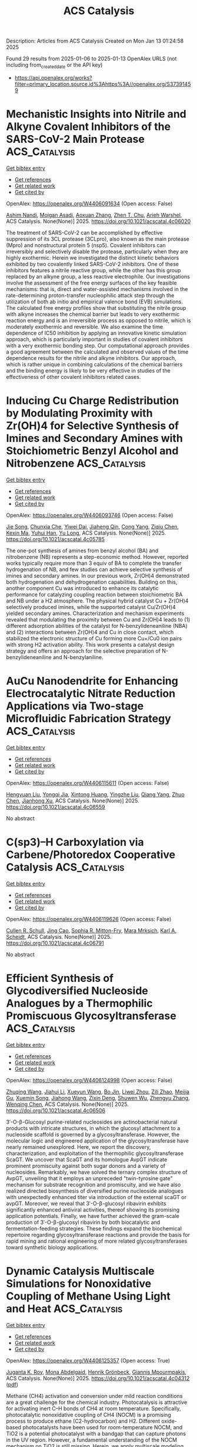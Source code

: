 #+TITLE: ACS Catalysis
Description: Articles from ACS Catalysis
Created on Mon Jan 13 01:24:58 2025

Found 29 results from 2025-01-06 to 2025-01-13
OpenAlex URLS (not including from_created_date or the API key)
- [[https://api.openalex.org/works?filter=primary_location.source.id%3Ahttps%3A//openalex.org/S37391459]]

* Mechanistic Insights into Nitrile and Alkyne Covalent Inhibitors of the SARS-CoV-2 Main Protease  :ACS_Catalysis:
:PROPERTIES:
:UUID: https://openalex.org/W4406091634
:TOPICS: Computational Drug Discovery Methods, Click Chemistry and Applications, Synthesis and biological activity
:PUBLICATION_DATE: 2025-01-05
:END:    
    
[[elisp:(doi-add-bibtex-entry "https://doi.org/10.1021/acscatal.4c06020")][Get bibtex entry]] 

- [[elisp:(progn (xref--push-markers (current-buffer) (point)) (oa--referenced-works "https://openalex.org/W4406091634"))][Get references]]
- [[elisp:(progn (xref--push-markers (current-buffer) (point)) (oa--related-works "https://openalex.org/W4406091634"))][Get related work]]
- [[elisp:(progn (xref--push-markers (current-buffer) (point)) (oa--cited-by-works "https://openalex.org/W4406091634"))][Get cited by]]

OpenAlex: https://openalex.org/W4406091634 (Open access: False)
    
[[https://openalex.org/A5010387708][Ashim Nandi]], [[https://openalex.org/A5046676481][Mojgan Asadi]], [[https://openalex.org/A5001140607][Aoxuan Zhang]], [[https://openalex.org/A5110110180][Zhen T. Chu]], [[https://openalex.org/A5088665303][Arieh Warshel]], ACS Catalysis. None(None)] 2025. https://doi.org/10.1021/acscatal.4c06020 
     
The treatment of SARS-CoV-2 can be accomplished by effective suppression of its 3CL protease (3CLpro), also known as the main protease (Mpro) and nonstructural protein 5 (nsp5). Covalent inhibitors can irreversibly and selectively disable the protease, particularly when they are highly exothermic. Herein we investigated the distinct kinetic behaviors exhibited by two covalently linked SARS-CoV-2 inhibitors. One of these inhibitors features a nitrile reactive group, while the other has this group replaced by an alkyne group, a less reactive electrophile. Our investigations involve the assessment of the free energy surfaces of the key feasible mechanisms: that is, direct and water-assisted mechanisms involved in the rate-determining proton-transfer nucleophilic attack step through the utilization of both ab initio and empirical valence bond (EVB) simulations. The calculated free energy profiles show that substituting the nitrile group with alkyne increases the chemical barrier but leads to very exothermic reaction energy and is an irreversible process as opposed to nitrile, which is moderately exothermic and reversible. We also examine the time dependence of IC50 inhibition by applying an innovative kinetic simulation approach, which is particularly important in studies of covalent inhibitors with a very exothermic bonding step. Our computational approach provides a good agreement between the calculated and observed values of the time dependence results for the nitrile and alkyne inhibitors. Our approach, which is rather unique in combining calculations of the chemical barriers and the binding energy is likely to be very effective in studies of the effectiveness of other covalent inhibitors related cases.    

    

* Inducing Cu Charge Redistribution by Modulating Proximity with Zr(OH)4 for Selective Synthesis of Imines and Secondary Amines with Stoichiometric Benzyl Alcohol and Nitrobenzene  :ACS_Catalysis:
:PROPERTIES:
:UUID: https://openalex.org/W4406093746
:TOPICS: Asymmetric Hydrogenation and Catalysis, Nanomaterials for catalytic reactions, Catalysis for Biomass Conversion
:PUBLICATION_DATE: 2025-01-06
:END:    
    
[[elisp:(doi-add-bibtex-entry "https://doi.org/10.1021/acscatal.4c05785")][Get bibtex entry]] 

- [[elisp:(progn (xref--push-markers (current-buffer) (point)) (oa--referenced-works "https://openalex.org/W4406093746"))][Get references]]
- [[elisp:(progn (xref--push-markers (current-buffer) (point)) (oa--related-works "https://openalex.org/W4406093746"))][Get related work]]
- [[elisp:(progn (xref--push-markers (current-buffer) (point)) (oa--cited-by-works "https://openalex.org/W4406093746"))][Get cited by]]

OpenAlex: https://openalex.org/W4406093746 (Open access: False)
    
[[https://openalex.org/A5100649077][Jie Song]], [[https://openalex.org/A5100935179][Chunxia Che]], [[https://openalex.org/A5079399790][Yiwei Dai]], [[https://openalex.org/A5050284480][Jiaheng Qin]], [[https://openalex.org/A5101335462][Cong Yang]], [[https://openalex.org/A5086843496][Ziqiu Chen]], [[https://openalex.org/A5101650068][Kexin Ma]], [[https://openalex.org/A5041314524][Yuhui Han]], [[https://openalex.org/A5091099530][Yu Long]], ACS Catalysis. None(None)] 2025. https://doi.org/10.1021/acscatal.4c05785 
     
The one-pot synthesis of amines from benzyl alcohol (BA) and nitrobenzene (NB) represents a step-economic method. However, reported works typically require more than 3 equiv of BA to complete the transfer hydrogenation of NB, and few studies can achieve selective synthesis of imines and secondary amines. In our previous work, Zr(OH)4 demonstrated both hydrogenation and dehydrogenation capabilities. Building on this, another component Cu was introduced to enhance its catalytic performance for catalyzing coupling reaction between stoichiometric BA and NB under a H2 atmosphere. The physical hybrid catalyst Cu + Zr(OH)4 selectively produced imines, while the supported catalyst Cu/Zr(OH)4 yielded secondary amines. Characterization and mechanism experiments revealed that modulating the proximity between Cu and Zr(OH)4 leads to (1) different adsorption abilities of the catalyst for N-benzylideneaniline (NBA) and (2) interactions between Zr(OH)4 and Cu in close contact, which stabilized the electronic structure of Cu forming more Cu+/Cu0 ion pairs with strong H2 activation ability. This work presents a catalyst design strategy and offers an approach for the selective preparation of N-benzylideneaniline and N-benzylaniline.    

    

* AuCu Nanodendrite for Enhancing Electrocatalytic Nitrate Reduction Applications via Two-stage Microfluidic Fabrication Strategy  :ACS_Catalysis:
:PROPERTIES:
:UUID: https://openalex.org/W4406115611
:TOPICS: Ammonia Synthesis and Nitrogen Reduction, Caching and Content Delivery, Nanomaterials for catalytic reactions
:PUBLICATION_DATE: 2025-01-07
:END:    
    
[[elisp:(doi-add-bibtex-entry "https://doi.org/10.1021/acscatal.4c06559")][Get bibtex entry]] 

- [[elisp:(progn (xref--push-markers (current-buffer) (point)) (oa--referenced-works "https://openalex.org/W4406115611"))][Get references]]
- [[elisp:(progn (xref--push-markers (current-buffer) (point)) (oa--related-works "https://openalex.org/W4406115611"))][Get related work]]
- [[elisp:(progn (xref--push-markers (current-buffer) (point)) (oa--cited-by-works "https://openalex.org/W4406115611"))][Get cited by]]

OpenAlex: https://openalex.org/W4406115611 (Open access: False)
    
[[https://openalex.org/A5101430705][Hengyuan Liu]], [[https://openalex.org/A5111006289][Yongqi Jia]], [[https://openalex.org/A5016306575][Xintong Huang]], [[https://openalex.org/A5078704875][Yingzhe Liu]], [[https://openalex.org/A5101776247][Qiang Yang]], [[https://openalex.org/A5100345056][Zhuo Chen]], [[https://openalex.org/A5034331950][Jianhong Xu]], ACS Catalysis. None(None)] 2025. https://doi.org/10.1021/acscatal.4c06559 
     
No abstract    

    

* C(sp3)–H Carboxylation via Carbene/Photoredox Cooperative Catalysis  :ACS_Catalysis:
:PROPERTIES:
:UUID: https://openalex.org/W4406119626
:TOPICS: Radical Photochemical Reactions, Catalytic C–H Functionalization Methods, Fluorine in Organic Chemistry
:PUBLICATION_DATE: 2025-01-07
:END:    
    
[[elisp:(doi-add-bibtex-entry "https://doi.org/10.1021/acscatal.4c06791")][Get bibtex entry]] 

- [[elisp:(progn (xref--push-markers (current-buffer) (point)) (oa--referenced-works "https://openalex.org/W4406119626"))][Get references]]
- [[elisp:(progn (xref--push-markers (current-buffer) (point)) (oa--related-works "https://openalex.org/W4406119626"))][Get related work]]
- [[elisp:(progn (xref--push-markers (current-buffer) (point)) (oa--cited-by-works "https://openalex.org/W4406119626"))][Get cited by]]

OpenAlex: https://openalex.org/W4406119626 (Open access: False)
    
[[https://openalex.org/A5027788561][Cullen R. Schull]], [[https://openalex.org/A5101499747][Jing Cao]], [[https://openalex.org/A5096740287][Sophia R. Mitton-Fry]], [[https://openalex.org/A5108998163][Mara Mrksich]], [[https://openalex.org/A5041041100][Karl A. Scheidt]], ACS Catalysis. None(None)] 2025. https://doi.org/10.1021/acscatal.4c06791 
     
No abstract    

    

* Efficient Synthesis of Glycodiversified Nucleoside Analogues by a Thermophilic Promiscuous Glycosyltransferase  :ACS_Catalysis:
:PROPERTIES:
:UUID: https://openalex.org/W4406124998
:TOPICS: Biochemical and Molecular Research, CRISPR and Genetic Engineering, Carbohydrate Chemistry and Synthesis
:PUBLICATION_DATE: 2025-01-06
:END:    
    
[[elisp:(doi-add-bibtex-entry "https://doi.org/10.1021/acscatal.4c06506")][Get bibtex entry]] 

- [[elisp:(progn (xref--push-markers (current-buffer) (point)) (oa--referenced-works "https://openalex.org/W4406124998"))][Get references]]
- [[elisp:(progn (xref--push-markers (current-buffer) (point)) (oa--related-works "https://openalex.org/W4406124998"))][Get related work]]
- [[elisp:(progn (xref--push-markers (current-buffer) (point)) (oa--cited-by-works "https://openalex.org/W4406124998"))][Get cited by]]

OpenAlex: https://openalex.org/W4406124998 (Open access: False)
    
[[https://openalex.org/A5054920721][Zhuqing Wang]], [[https://openalex.org/A5100462957][Jiahui Li]], [[https://openalex.org/A5062410995][Xueyun Wang]], [[https://openalex.org/A5060620859][Bo Jin]], [[https://openalex.org/A5084841107][Liwei Zhou]], [[https://openalex.org/A5102383496][Zili Zhao]], [[https://openalex.org/A5020709314][Meijia Gu]], [[https://openalex.org/A5036190073][Xuemin Song]], [[https://openalex.org/A5100684692][Jiahong Wang]], [[https://openalex.org/A5100781047][Zixin Deng]], [[https://openalex.org/A5025332853][Shuwen Wu]], [[https://openalex.org/A5100601494][Zhengyu Zhang]], [[https://openalex.org/A5100628712][Wenqing Chen]], ACS Catalysis. None(None)] 2025. https://doi.org/10.1021/acscatal.4c06506 
     
3′-O-β-Glucosyl purine-related nucleosides are actinobacterial natural products with intricate structures, in which the glucosyl attachment to a nucleoside scaffold is governed by a glycosyltransferase. However, the molecular logic and engineered application of the glycosyltransferase have nearly remained unexplored. Here, we report the discovery, characterization, and exploitation of the thermophilic glycosyltransferase ScaGT. We uncover that ScaGT and its homologue AvpGT indicate prominent promiscuity against both sugar donors and a variety of nucleosides. Remarkably, we have solved the ternary complex structure of AvpGT, unveiling that it employs an unpreceded "twin-tyrosine gate" mechanism for substrate recognition and promiscuity, and we have also realized directed biosynthesis of diversified purine nucleoside analogues with unexpectedly enhanced titer via introduction of the external scaGT or avpGT. Moreover, we reveal that 3′-O-β-glucosyl ribavirin exhibits significantly enhanced antiviral activities, thereof showing its promising application potentials. Finally, we have further achieved the gram-scale production of 3′-O-β-glucosyl ribavirin by both biocatalytic and fermentation-feeding strategies. These findings expand the biochemical repertoire regarding glycosyltransferase reactions and provide the basis for rapid mining and rational engineering of more related glycosyltransferases toward synthetic biology applications.    

    

* Dynamic Catalysis Multiscale Simulations for Nonoxidative Coupling of Methane Using Light and Heat  :ACS_Catalysis:
:PROPERTIES:
:UUID: https://openalex.org/W4406125357
:TOPICS: Catalysis and Oxidation Reactions, Catalytic Processes in Materials Science, Catalysts for Methane Reforming
:PUBLICATION_DATE: 2025-01-06
:END:    
    
[[elisp:(doi-add-bibtex-entry "https://doi.org/10.1021/acscatal.4c04312")][Get bibtex entry]] 

- [[elisp:(progn (xref--push-markers (current-buffer) (point)) (oa--referenced-works "https://openalex.org/W4406125357"))][Get references]]
- [[elisp:(progn (xref--push-markers (current-buffer) (point)) (oa--related-works "https://openalex.org/W4406125357"))][Get related work]]
- [[elisp:(progn (xref--push-markers (current-buffer) (point)) (oa--cited-by-works "https://openalex.org/W4406125357"))][Get cited by]]

OpenAlex: https://openalex.org/W4406125357 (Open access: True)
    
[[https://openalex.org/A5016788814][Juganta K. Roy]], [[https://openalex.org/A5076027956][Mona Abdelgaid]], [[https://openalex.org/A5041128128][Henrik Grönbeck]], [[https://openalex.org/A5066394844][Giannis Mpourmpakis]], ACS Catalysis. None(None)] 2025. https://doi.org/10.1021/acscatal.4c04312  ([[https://pubs.acs.org/doi/pdf/10.1021/acscatal.4c04312?ref=article_openPDF][pdf]])
     
Methane (CH4) activation and conversion under mild reaction conditions are a great challenge for the chemical industry. Photocatalysis is attractive for activating inert C–H bonds of CH4 at room temperature. Specifically, photocatalytic nonoxidative coupling of CH4 (NOCM) is a promising process to produce ethane (C2-hydrocarbon) and H2. Different oxide-based photocatalysts have been used for room-temperature NOCM, and TiO2 is a potential photocatalyst with a bandgap that can capture photons in the UV region. However, a fundamental understanding of the NOCM mechanism on TiO2 is still missing. Herein, we apply multiscale modeling, combining density functional theory (DFT) calculations with kinetic Monte Carlo (kMC) simulations to investigate the photocatalytic NOCM on a rutile TiO2(110) surface. DFT calculations revealed that the photogenerated holes mediate the homolytic activation of CH4 via the formation of methyl radicals with an activation barrier that is 70% lower than that of the conventional thermocatalytic route. The generated methyl radicals further recombine to form ethane. The detailed reaction pathway energetics investigated with DFT-based kMC simulations revealed that ethane can be formed at 315.15 K, but the dissociated hydrogens poison the catalyst surface. Further thermocatalytic simulations revealed that increasing the temperature by thermal heating (ca. 690.15 K) facilitated H2 formation and catalyst regeneration. Importantly, we demonstrate how photo- and thermocatalytic modes can be combined, facilitating NOCM on TiO2 and a route to enable dynamic catalysis simulations through multiscale modeling, opening alternative avenues in computational catalyst discovery.    

    

* Modeling-Assisted Elucidation of the Organosolv Lignin Depolymerization: Lessons Learned from β-Ether Cleavage over Ni/C  :ACS_Catalysis:
:PROPERTIES:
:UUID: https://openalex.org/W4406125366
:TOPICS: Lignin and Wood Chemistry, Enzyme-mediated dye degradation, Catalysis and Hydrodesulfurization Studies
:PUBLICATION_DATE: 2025-01-06
:END:    
    
[[elisp:(doi-add-bibtex-entry "https://doi.org/10.1021/acscatal.4c06058")][Get bibtex entry]] 

- [[elisp:(progn (xref--push-markers (current-buffer) (point)) (oa--referenced-works "https://openalex.org/W4406125366"))][Get references]]
- [[elisp:(progn (xref--push-markers (current-buffer) (point)) (oa--related-works "https://openalex.org/W4406125366"))][Get related work]]
- [[elisp:(progn (xref--push-markers (current-buffer) (point)) (oa--cited-by-works "https://openalex.org/W4406125366"))][Get cited by]]

OpenAlex: https://openalex.org/W4406125366 (Open access: True)
    
[[https://openalex.org/A5092077882][Tina Ročnik Kozmelj]], [[https://openalex.org/A5025438862][Edita Jasiukaitytė-Grojzdek]], [[https://openalex.org/A5010167321][Matej Huš]], [[https://openalex.org/A5034183968][Miha Grilc]], [[https://openalex.org/A5015913196][Blaž Likozar]], ACS Catalysis. None(None)] 2025. https://doi.org/10.1021/acscatal.4c06058  ([[https://pubs.acs.org/doi/pdf/10.1021/acscatal.4c06058?ref=article_openPDF][pdf]])
     
No abstract    

    

* Pt–Co Single-Atom Alloy toward Furfural Hydrogenation–Rearrangement Tandem Reaction in the Aqueous Phase  :ACS_Catalysis:
:PROPERTIES:
:UUID: https://openalex.org/W4406125406
:TOPICS: Nanomaterials for catalytic reactions, Catalysis and Hydrodesulfurization Studies, Catalysis for Biomass Conversion
:PUBLICATION_DATE: 2025-01-06
:END:    
    
[[elisp:(doi-add-bibtex-entry "https://doi.org/10.1021/acscatal.4c07190")][Get bibtex entry]] 

- [[elisp:(progn (xref--push-markers (current-buffer) (point)) (oa--referenced-works "https://openalex.org/W4406125406"))][Get references]]
- [[elisp:(progn (xref--push-markers (current-buffer) (point)) (oa--related-works "https://openalex.org/W4406125406"))][Get related work]]
- [[elisp:(progn (xref--push-markers (current-buffer) (point)) (oa--cited-by-works "https://openalex.org/W4406125406"))][Get cited by]]

OpenAlex: https://openalex.org/W4406125406 (Open access: False)
    
[[https://openalex.org/A5101608723][Yuanjing Zhang]], [[https://openalex.org/A5053929645][Guanyi Zhang]], [[https://openalex.org/A5036334968][Quandong Hou]], [[https://openalex.org/A5108994830][Shiquan Zhao]], [[https://openalex.org/A5110969177][Si Wang]], [[https://openalex.org/A5023534280][Enze Xu]], [[https://openalex.org/A5100436007][Lei Wang]], [[https://openalex.org/A5100333386][Xin Zhang]], [[https://openalex.org/A5100448864][Feng Li]], [[https://openalex.org/A5017313282][Yusen Yang]], [[https://openalex.org/A5084055697][Min Wei]], ACS Catalysis. None(None)] 2025. https://doi.org/10.1021/acscatal.4c07190 
     
No abstract    

    

* Catalytic Conversion of Carbon Dioxide to Propylene Carbonate: Catalyst Design and Industrialization Progress  :ACS_Catalysis:
:PROPERTIES:
:UUID: https://openalex.org/W4406133755
:TOPICS: Carbon dioxide utilization in catalysis, CO2 Reduction Techniques and Catalysts, Carbon Dioxide Capture Technologies
:PUBLICATION_DATE: 2025-01-07
:END:    
    
[[elisp:(doi-add-bibtex-entry "https://doi.org/10.1021/acscatal.4c06638")][Get bibtex entry]] 

- [[elisp:(progn (xref--push-markers (current-buffer) (point)) (oa--referenced-works "https://openalex.org/W4406133755"))][Get references]]
- [[elisp:(progn (xref--push-markers (current-buffer) (point)) (oa--related-works "https://openalex.org/W4406133755"))][Get related work]]
- [[elisp:(progn (xref--push-markers (current-buffer) (point)) (oa--cited-by-works "https://openalex.org/W4406133755"))][Get cited by]]

OpenAlex: https://openalex.org/W4406133755 (Open access: False)
    
[[https://openalex.org/A5100696276][Jun Wu]], [[https://openalex.org/A5071717370][Yaxuan Du]], [[https://openalex.org/A5016185530][Xiejun Wang]], [[https://openalex.org/A5101054008][Fuying Zhao]], [[https://openalex.org/A5091774768][Mingxuan Zhu]], [[https://openalex.org/A5089996806][Jing Ma]], ACS Catalysis. None(None)] 2025. https://doi.org/10.1021/acscatal.4c06638 
     
Converting CO2 into valuable chemicals is an effective way to alleviate the high level of global CO2. The cycloaddition reaction of CO2 and propylene oxide (PO) has atomic economy and has the advantage of environmental friendliness compared with the traditional phosgene method of propylene carbonate (PC). Due to the chemical inertness of CO2, catalysts are needed to make the reaction proceed smoothly. Through rational design, a multifunctional catalyst that combines the activation sites and attack sites of PO and the adsorption sites of CO2 can be formed. At the same time, the use of harmful substances can be reduced by catalyst design, making the catalytic process more environmentally friendly. In this work, we discuss the research progress of the synthesis of PC from CO2 and PO. Starting from the reaction mechanism, the catalytic system of the reaction is summarized from the perspective of catalyst design. In homogeneous catalysts, the focus is on the effect of catalyst composition on catalytic performance. In heterogeneous catalysts, the focus is on the process of heterogenization (preparation methods), including supported, confined, and polymerized heterogeneous catalysts. In addition, the promising photocatalysis and biomass catalysis are especially introduced. Finally, in order to make the experimental results move toward industrial production, several problems existing in the industrialization are discussed, including production equipment, the influence of the CO2 source, and product/catalyst separation.    

    

* Dearomative 1,4-Difunctionalization of Non-Activated Arenes Enabled by Boryl Radical-Mediated Halogen-Atom Transfer  :ACS_Catalysis:
:PROPERTIES:
:UUID: https://openalex.org/W4406134178
:TOPICS: Radical Photochemical Reactions, Catalytic C–H Functionalization Methods, Oxidative Organic Chemistry Reactions
:PUBLICATION_DATE: 2025-01-07
:END:    
    
[[elisp:(doi-add-bibtex-entry "https://doi.org/10.1021/acscatal.4c06628")][Get bibtex entry]] 

- [[elisp:(progn (xref--push-markers (current-buffer) (point)) (oa--referenced-works "https://openalex.org/W4406134178"))][Get references]]
- [[elisp:(progn (xref--push-markers (current-buffer) (point)) (oa--related-works "https://openalex.org/W4406134178"))][Get related work]]
- [[elisp:(progn (xref--push-markers (current-buffer) (point)) (oa--cited-by-works "https://openalex.org/W4406134178"))][Get cited by]]

OpenAlex: https://openalex.org/W4406134178 (Open access: False)
    
[[https://openalex.org/A5102960771][Chengliang Deng]], [[https://openalex.org/A5068084181][Hao Wu]], [[https://openalex.org/A5100359830][Sheng Li]], [[https://openalex.org/A5100369852][Chen Li]], [[https://openalex.org/A5067983689][Xiaozu Liu]], [[https://openalex.org/A5101625362][Peijun Liu]], ACS Catalysis. None(None)] 2025. https://doi.org/10.1021/acscatal.4c06628 
     
No abstract    

    

* Structural Insights into the N–N Bond-Formation Mechanism of the Heme-Dependent Piperazate Synthase KtzT  :ACS_Catalysis:
:PROPERTIES:
:UUID: https://openalex.org/W4406140994
:TOPICS: Enzyme Structure and Function, Biochemical and Molecular Research, Metal-Catalyzed Oxygenation Mechanisms
:PUBLICATION_DATE: 2025-01-07
:END:    
    
[[elisp:(doi-add-bibtex-entry "https://doi.org/10.1021/acscatal.4c06124")][Get bibtex entry]] 

- [[elisp:(progn (xref--push-markers (current-buffer) (point)) (oa--referenced-works "https://openalex.org/W4406140994"))][Get references]]
- [[elisp:(progn (xref--push-markers (current-buffer) (point)) (oa--related-works "https://openalex.org/W4406140994"))][Get related work]]
- [[elisp:(progn (xref--push-markers (current-buffer) (point)) (oa--cited-by-works "https://openalex.org/W4406140994"))][Get cited by]]

OpenAlex: https://openalex.org/W4406140994 (Open access: False)
    
[[https://openalex.org/A5103428648][Yunyun Yang]], [[https://openalex.org/A5009011499][Yanling Li]], [[https://openalex.org/A5008396710][Licheng Yao]], [[https://openalex.org/A5043256081][Kaoshan Dai]], [[https://openalex.org/A5101163632][Xiaolong Fu]], [[https://openalex.org/A5112965800][Aoyue Ge]], [[https://openalex.org/A5101646732][Jian‐Wen Huang]], [[https://openalex.org/A5017609052][Rey‐Ting Guo]], [[https://openalex.org/A5100629596][Chun‐Chi Chen]], ACS Catalysis. None(None)] 2025. https://doi.org/10.1021/acscatal.4c06124 
     
No abstract    

    

* Homolytic versus Heterolytic Methane Hydroxylation in Copper Zeolites  :ACS_Catalysis:
:PROPERTIES:
:UUID: https://openalex.org/W4406141889
:TOPICS: Catalytic Processes in Materials Science, Catalysis and Oxidation Reactions, CO2 Reduction Techniques and Catalysts
:PUBLICATION_DATE: 2025-01-07
:END:    
    
[[elisp:(doi-add-bibtex-entry "https://doi.org/10.1021/acscatal.4c06246")][Get bibtex entry]] 

- [[elisp:(progn (xref--push-markers (current-buffer) (point)) (oa--referenced-works "https://openalex.org/W4406141889"))][Get references]]
- [[elisp:(progn (xref--push-markers (current-buffer) (point)) (oa--related-works "https://openalex.org/W4406141889"))][Get related work]]
- [[elisp:(progn (xref--push-markers (current-buffer) (point)) (oa--cited-by-works "https://openalex.org/W4406141889"))][Get cited by]]

OpenAlex: https://openalex.org/W4406141889 (Open access: False)
    
[[https://openalex.org/A5017511441][Quan Manh Phung]], [[https://openalex.org/A5002069874][Takeshi Yanai]], [[https://openalex.org/A5079720980][Dieter Plessers]], [[https://openalex.org/A5045224053][Bert F. Sels]], [[https://openalex.org/A5020359281][Robert A. Schoonheydt]], [[https://openalex.org/A5043852315][Kristine Pierloot]], ACS Catalysis. None(None)] 2025. https://doi.org/10.1021/acscatal.4c06246 
     
Oxygen-activated copper zeolites are capable of selectively converting methane to methanol at mild conditions, using a mono-oxygen bridged Cu(II) site [CuOCu]2+ as the active core. Based on previous DFT reports on the [CuOCu]2+ + CH4 reaction a general consensus was reached concerning the methane oxidation mechanism, where the rate-limiting step involves homolytic C–H bond cleavage to form [Cu(OH)Cu]2+ with a physisorbed •CH3. An alternative possibility, i.e. heterolytic H-abstraction passing through a four-center transition state to give an intermediate with a Cu–CH3 bond, was given consideration only in a few recent DFT studies, but was found less favorable than radical C–H activation. In this contribution methane-to-methanol conversion by Cu–CHA is investigated using large cluster models and employing either DFT, with an extensive list of 97 functionals, or the high-level correlated DMRG/cu(4)-CASPT2 method. In all cases homolytic C–H dissociation most favorably proceeds via a (S = 1) transition state TS1r, whereas the transition state of heterolytic H-abstraction, TS1n, has an (S = 0) ground state. The DMRG/cu(4)-CASPT2 results convincingly point to the heterolytic route, with a calculated activation enthalpy of 12.3 kcal/mol, as compared to 21.1 kcal/mol for homolytic C–H dissociation. In contrast, the results obtained with DFT are strongly functional dependent. Conform with previous DFT studies, homolytic H-abstraction is preferred by the B3LYP functional (almost exclusively used in previous cluster model studies). However, many other functionals, hybrid meta-GGA functionals in particular, agree with DMRG/cu(4)-CASPT2 on heterolytic C–H activation. The present results reopen the debate on the general validity of the radical rebound mechanism for methane hydroxylation by a [CuOCu]2+ core in copper zeolites and also highlight the need for caution when relying on a specific DFT functional to elucidate oxidation reaction mechanisms in metal-based catalytic systems.    

    

* Highly Efficient Rutile TiO2 Endowed by Electron-Capturing Center and Plasma Effect for Enhanced Solar Water Splitting  :ACS_Catalysis:
:PROPERTIES:
:UUID: https://openalex.org/W4406143470
:TOPICS: Solar-Powered Water Purification Methods, TiO2 Photocatalysis and Solar Cells, Advanced Photocatalysis Techniques
:PUBLICATION_DATE: 2025-01-07
:END:    
    
[[elisp:(doi-add-bibtex-entry "https://doi.org/10.1021/acscatal.4c04380")][Get bibtex entry]] 

- [[elisp:(progn (xref--push-markers (current-buffer) (point)) (oa--referenced-works "https://openalex.org/W4406143470"))][Get references]]
- [[elisp:(progn (xref--push-markers (current-buffer) (point)) (oa--related-works "https://openalex.org/W4406143470"))][Get related work]]
- [[elisp:(progn (xref--push-markers (current-buffer) (point)) (oa--cited-by-works "https://openalex.org/W4406143470"))][Get cited by]]

OpenAlex: https://openalex.org/W4406143470 (Open access: False)
    
[[https://openalex.org/A5004458229][Xin Tao]], [[https://openalex.org/A5040762208][Yihai Zhou]], [[https://openalex.org/A5071718089][Meng Pan]], [[https://openalex.org/A5101710542][Shenghui Liu]], [[https://openalex.org/A5074136896][Yong Zhou]], [[https://openalex.org/A5069416690][Renchun Yang]], ACS Catalysis. None(None)] 2025. https://doi.org/10.1021/acscatal.4c04380 
     
No abstract    

    

* An Asynchronous, Concerted Mechanism for Cytochrome P450-Catalyzed Dehydrogenation: A Combined Deuterium Labeling and QM/MM Study  :ACS_Catalysis:
:PROPERTIES:
:UUID: https://openalex.org/W4406155163
:TOPICS: Chemical Reactions and Isotopes, Pharmacogenetics and Drug Metabolism, Epigenetics and DNA Methylation
:PUBLICATION_DATE: 2025-01-07
:END:    
    
[[elisp:(doi-add-bibtex-entry "https://doi.org/10.1021/acscatal.4c06278")][Get bibtex entry]] 

- [[elisp:(progn (xref--push-markers (current-buffer) (point)) (oa--referenced-works "https://openalex.org/W4406155163"))][Get references]]
- [[elisp:(progn (xref--push-markers (current-buffer) (point)) (oa--related-works "https://openalex.org/W4406155163"))][Get related work]]
- [[elisp:(progn (xref--push-markers (current-buffer) (point)) (oa--cited-by-works "https://openalex.org/W4406155163"))][Get cited by]]

OpenAlex: https://openalex.org/W4406155163 (Open access: False)
    
[[https://openalex.org/A5029487868][Alicia M. Kirk]], [[https://openalex.org/A5021830895][Jeanette E. Stok]], [[https://openalex.org/A5020026543][Siew Hoon Wong]], [[https://openalex.org/A5018514154][Tom Coleman]], [[https://openalex.org/A5022601733][Victoria L. Challinor]], [[https://openalex.org/A5061456185][Joel N. Herring]], [[https://openalex.org/A5059039218][J.B. Bruning]], [[https://openalex.org/A5057319709][Paul V. Bernhardt]], [[https://openalex.org/A5027128497][Stephen G. Bell]], [[https://openalex.org/A5000188305][Elizabeth H. Krenske]], [[https://openalex.org/A5018549180][James J. De Voss]], ACS Catalysis. None(None)] 2025. https://doi.org/10.1021/acscatal.4c06278 
     
Cytochromes P450 (P450s) commonly catalyze hydroxylation but can also be responsible for dehydrogenation reactions, important in drug metabolism and biosynthesis; the mechanism of the latter transformation remains poorly understood. The well-characterized bacterial CYP199A4 catalyzes both hydroxylation and dehydrogenation of p-alkylbenzoic acids and thus provides an ideal model system in which to investigate the mechanism of P450-catalyzed aliphatic dehydrogenation. Through use of enantioselectively deuterated probes, metabolite analysis, protein crystallography, molecular dynamics simulations and QM/MM (ONIOM) modeling, CYP199A4-catalyzed dehydrogenation was found to be completely enantioselective and postulated to occur through an asynchronous proton coupled electron transfer. No definitive evidence of a cationic intermediate was uncovered but instead, the positioning of the substrate was postulated to be key in directing the chemoselectivity of the reaction i.e., dehydrogenation versus hydroxylation. This knowledge could be exploited to control dehydrogenation in other P450s and helps explain the common occurrence of P450-desaturated drug metabolites alongside hydroxylated ones.    

    

* A New Look at Catalyst Surfaces at Work: Introducing Mixed Isotope Operando Infrared Spectroscopy (MIOIRS)  :ACS_Catalysis:
:PROPERTIES:
:UUID: https://openalex.org/W4406170106
:TOPICS: Catalytic Processes in Materials Science, Catalysis and Oxidation Reactions, Catalysts for Methane Reforming
:PUBLICATION_DATE: 2025-01-08
:END:    
    
[[elisp:(doi-add-bibtex-entry "https://doi.org/10.1021/acscatal.4c06308")][Get bibtex entry]] 

- [[elisp:(progn (xref--push-markers (current-buffer) (point)) (oa--referenced-works "https://openalex.org/W4406170106"))][Get references]]
- [[elisp:(progn (xref--push-markers (current-buffer) (point)) (oa--related-works "https://openalex.org/W4406170106"))][Get related work]]
- [[elisp:(progn (xref--push-markers (current-buffer) (point)) (oa--cited-by-works "https://openalex.org/W4406170106"))][Get cited by]]

OpenAlex: https://openalex.org/W4406170106 (Open access: True)
    
[[https://openalex.org/A5004127604][Matteo Monai]], ACS Catalysis. None(None)] 2025. https://doi.org/10.1021/acscatal.4c06308 
     
This Perspective focuses on the characterization of supported metal catalysts by operando and CO infrared (IR) spectroscopy. CO IR spectroscopy is a powerful technique for probing catalyst surfaces and is used to identify single-atom catalysts, estimate metal surface availability to the gas phase, and measure catalyst Lewis acidity. However, the interpretation of CO IR spectra on metal surfaces is not trivial and is influenced by dipole–dipole interactions among CO molecules at medium to high coverage. Such a phenomenon results in spectral distortions, such as intensity transfer among IR bands, the appearance of spurious bands, and shifts in band position. Dipole–dipole interactions were widely investigated and understood from the 1950s to 1990s, but the implications for operando spectroscopy have been seemingly overlooked in the literature, with a few exceptions. Inspired by seminal studies in the field, I propose here the use of mixed isotopic streams, such as diluted 13CO in 12CO, to reduce dipole coupling effects and retrieve more information from operando IR spectra in reactions involving CO, such as CO oxidation or hydrogenation reactions. Similarly, mixed 13CO2/12CO2 streams may be applied in CO2 hydrogenation, where adsorbed CO is commonly observed. The proposed name of the technique is Mixed Isotope Operando IR Spectroscopy, MIOIRS. In this Perspective, I will first summarize the nature of dipole–dipole interactions in adsorbed CO layers and their effects on CO IR spectra. Then, I will briefly describe how diluted isotopic mixtures of CO can partially break the coupling among adsorbates and reduce spectral distortion. In both sections, I will give a few showcases of the implications of vibrational coupling in the characterization of heterogeneous catalysts. Finally, I will discuss the possible implications of MIOIRS for the detection and quantification of defect and surface sites on metal nanoparticles, the characterization of bimetallic nanoparticles surfaces, and the kinetics of CO intermediates adsorbed on different active sites. Notably, MIOIRS may be expanded to other reactions in which adsorbates have strong permanent dipoles, such as in self-catalytic reduction for NOx abatement.    

    

* New Insights into the Roles of Surface and Lattice Hydrogen in Electrocatalytic Hydrogen Oxidation  :ACS_Catalysis:
:PROPERTIES:
:UUID: https://openalex.org/W4406183003
:TOPICS: Electrocatalysts for Energy Conversion, Fuel Cells and Related Materials, Catalytic Processes in Materials Science
:PUBLICATION_DATE: 2025-01-08
:END:    
    
[[elisp:(doi-add-bibtex-entry "https://doi.org/10.1021/acscatal.4c06133")][Get bibtex entry]] 

- [[elisp:(progn (xref--push-markers (current-buffer) (point)) (oa--referenced-works "https://openalex.org/W4406183003"))][Get references]]
- [[elisp:(progn (xref--push-markers (current-buffer) (point)) (oa--related-works "https://openalex.org/W4406183003"))][Get related work]]
- [[elisp:(progn (xref--push-markers (current-buffer) (point)) (oa--cited-by-works "https://openalex.org/W4406183003"))][Get cited by]]

OpenAlex: https://openalex.org/W4406183003 (Open access: False)
    
[[https://openalex.org/A5054938102][Pengcheng Zhao]], [[https://openalex.org/A5101841629][Li Deng]], [[https://openalex.org/A5067485627][Chang Sun]], [[https://openalex.org/A5100674281][Xiang Li]], [[https://openalex.org/A5101433644][Xiaoyu Tian]], [[https://openalex.org/A5090464557][Zhuo Li]], [[https://openalex.org/A5035964409][Wenchao Sheng]], ACS Catalysis. None(None)] 2025. https://doi.org/10.1021/acscatal.4c06133 
     
No abstract    

    

* Decorating Cu Nanoparticles with Pd Clusters for Enhanced Nitrile Electro-Hydrogenation to Primary Amines by Effective Hydrogen Spillover  :ACS_Catalysis:
:PROPERTIES:
:UUID: https://openalex.org/W4406187801
:TOPICS: Nanomaterials for catalytic reactions, Ammonia Synthesis and Nitrogen Reduction, Advanced Photocatalysis Techniques
:PUBLICATION_DATE: 2025-01-07
:END:    
    
[[elisp:(doi-add-bibtex-entry "https://doi.org/10.1021/acscatal.4c06206")][Get bibtex entry]] 

- [[elisp:(progn (xref--push-markers (current-buffer) (point)) (oa--referenced-works "https://openalex.org/W4406187801"))][Get references]]
- [[elisp:(progn (xref--push-markers (current-buffer) (point)) (oa--related-works "https://openalex.org/W4406187801"))][Get related work]]
- [[elisp:(progn (xref--push-markers (current-buffer) (point)) (oa--cited-by-works "https://openalex.org/W4406187801"))][Get cited by]]

OpenAlex: https://openalex.org/W4406187801 (Open access: False)
    
[[https://openalex.org/A5101524851][Peipei Zhu]], [[https://openalex.org/A5103175383][Mingzhu Shi]], [[https://openalex.org/A5025223993][Bing Wu]], [[https://openalex.org/A5016300822][Xunfan Liao]], [[https://openalex.org/A5026978305][Mengning Ding]], [[https://openalex.org/A5088447996][Longbin Li]], [[https://openalex.org/A5079785501][Yiwang Chen]], ACS Catalysis. None(None)] 2025. https://doi.org/10.1021/acscatal.4c06206 
     
The H2O-participating electrochemical hydrogenation (ECH) of benzonitrile represents a mild and efficient method for benzylamine synthesis, but the kinetics and Faraday efficiency are still limited. Herein, the developed Pd clusters dispersed Cu nanoparticles encapsulated in porous carbon (Pdn-Cu@C) achieves efficient ECH of benzonitrile (C6H5CN) to benzylamines (C6H5CH2NH2). In situ infrared spectroscopy and theoretical studies reveal that the Pd/Cu interface functions as the active site for active hydrogen (*H) generated by H2O dissociation, enhances the adsorption of C6H5CN, and weakens the adsorption of C6H5CH2NH2. Moreover, the Gibbs free energy barriers for *H spillover are much lower than that of *H self-coupling. As expected, Pdn-Cu@C exhibits efficient electro-hydrogenation of C6H5CN with the conversion of 97.42%, a high C6H5CH2NH2 selectivity of 97.21%, and Faradaic efficiency of 92.10% under a specific voltage. This finding blazes a feasible trail to suppress the competitive *H self-coupling and offers insights for multistep protonation ECH reactions.    

    

* Reactions of Surface Peroxides Contribute to Rates and Selectivities for C2H4 Epoxidation on Silver  :ACS_Catalysis:
:PROPERTIES:
:UUID: https://openalex.org/W4406196996
:TOPICS: Catalytic Processes in Materials Science, Catalysis and Oxidation Reactions, Advanced Photocatalysis Techniques
:PUBLICATION_DATE: 2025-01-09
:END:    
    
[[elisp:(doi-add-bibtex-entry "https://doi.org/10.1021/acscatal.4c06945")][Get bibtex entry]] 

- [[elisp:(progn (xref--push-markers (current-buffer) (point)) (oa--referenced-works "https://openalex.org/W4406196996"))][Get references]]
- [[elisp:(progn (xref--push-markers (current-buffer) (point)) (oa--related-works "https://openalex.org/W4406196996"))][Get related work]]
- [[elisp:(progn (xref--push-markers (current-buffer) (point)) (oa--cited-by-works "https://openalex.org/W4406196996"))][Get cited by]]

OpenAlex: https://openalex.org/W4406196996 (Open access: True)
    
[[https://openalex.org/A5060751897][Ching‐Tien Chen]], [[https://openalex.org/A5039715757][Anna Sviripa]], [[https://openalex.org/A5061073595][Sandeep Verma]], [[https://openalex.org/A5034428503][Christopher Paolucci]], [[https://openalex.org/A5062793974][David W. Flaherty]], ACS Catalysis. None(None)] 2025. https://doi.org/10.1021/acscatal.4c06945 
     
Partial oxidation of ethylene over silver catalysts produces more than 30 million metric tons of ethylene oxide (EO) annually. However, the form of active silver surfaces, reactive oxygen species, and dominant pathways of this chemical reaction remains controversial despite decades of research. Here, we use operando Raman spectroscopy and transient kinetic measurements to demonstrate that higher coverages of peroxide species, present only upon Ag oxide surfaces that form in situ, correlate with greater selectivities to EO. Ab initio calculations reveal that the reconstructed Ag oxides preferentially stabilize diatomic oxygen species (peroxide and superoxide) under relevant conditions, and these species contribute to the selective formation of EO. The dominant reaction pathways change with surface coverages; however, bound O2 consistently activates by reaction with C2H4, and products form subsequently through peroxo- and oxometallacycle surface complexes. Taken together, density functional theory calculations and kinetic and transient experimental measurements show that the formation of peroxide intermediates requires oxidation of the Ag surface (via subsurface oxygen), and an increase in surface peroxides coincides with the highest EO selectivity for the unpromoted Ag catalyst. These findings suggest that the promoters ubiquitous for ethylene epoxidation (e.g., chlorine, transition metals, and alkali metals) may succeed by oxidation of Ag and increasing coverages of peroxides at industrial conditions.    

    

* Pendant Catechol Group Improves the Performance of Iron Porphyrin CO2 Reduction Catalysts  :ACS_Catalysis:
:PROPERTIES:
:UUID: https://openalex.org/W4406199451
:TOPICS: CO2 Reduction Techniques and Catalysts, Metal-Catalyzed Oxygenation Mechanisms, Electrocatalysts for Energy Conversion
:PUBLICATION_DATE: 2025-01-09
:END:    
    
[[elisp:(doi-add-bibtex-entry "https://doi.org/10.1021/acscatal.4c05531")][Get bibtex entry]] 

- [[elisp:(progn (xref--push-markers (current-buffer) (point)) (oa--referenced-works "https://openalex.org/W4406199451"))][Get references]]
- [[elisp:(progn (xref--push-markers (current-buffer) (point)) (oa--related-works "https://openalex.org/W4406199451"))][Get related work]]
- [[elisp:(progn (xref--push-markers (current-buffer) (point)) (oa--cited-by-works "https://openalex.org/W4406199451"))][Get cited by]]

OpenAlex: https://openalex.org/W4406199451 (Open access: False)
    
[[https://openalex.org/A5032471432][Ana Sonea]], [[https://openalex.org/A5000268359][Jeffrey J. Warren]], ACS Catalysis. None(None)] 2025. https://doi.org/10.1021/acscatal.4c05531 
     
No abstract    

    

* Hydrogen-Assisted Dissociation of N2: Prevalence and Consequences for Ammonia Synthesis on Supported Ru Catalysts  :ACS_Catalysis:
:PROPERTIES:
:UUID: https://openalex.org/W4406201945
:TOPICS: Ammonia Synthesis and Nitrogen Reduction, Caching and Content Delivery, Nanomaterials for catalytic reactions
:PUBLICATION_DATE: 2025-01-09
:END:    
    
[[elisp:(doi-add-bibtex-entry "https://doi.org/10.1021/acscatal.4c06966")][Get bibtex entry]] 

- [[elisp:(progn (xref--push-markers (current-buffer) (point)) (oa--referenced-works "https://openalex.org/W4406201945"))][Get references]]
- [[elisp:(progn (xref--push-markers (current-buffer) (point)) (oa--related-works "https://openalex.org/W4406201945"))][Get related work]]
- [[elisp:(progn (xref--push-markers (current-buffer) (point)) (oa--cited-by-works "https://openalex.org/W4406201945"))][Get cited by]]

OpenAlex: https://openalex.org/W4406201945 (Open access: False)
    
[[https://openalex.org/A5102283975][Yukun Bai]], [[https://openalex.org/A5078898024][Yuanbao Zhang]], [[https://openalex.org/A5100781690][Jianhua Hu]], [[https://openalex.org/A5101444480][Li Jiang]], [[https://openalex.org/A5039790894][Shaolong Wan]], [[https://openalex.org/A5045372639][Jingdong Lin]], [[https://openalex.org/A5100424488][Yong Wang]], [[https://openalex.org/A5100328291][Shuai Wang]], ACS Catalysis. None(None)] 2025. https://doi.org/10.1021/acscatal.4c06966 
     
Understanding the roles of coadsorbates on crowded catalytic surfaces is critical to optimizing industrial catalysts that are generally employed under high-pressure conditions. For ammonia synthesis from N2 hydrogenation (i.e., the Haber–Bosch process), it is well-known that supported Ru catalysts tend to be highly covered by atomic H species, while the impact of these H species on N2 activation is still under controversy. Herein, kinetic assessment, isotopic labeling experiments, and in situ spectroscopic characterization were combined to investigate the mechanism of ammonia synthesis on Ru/CeO2 catalysts with their structure tuned via thermal treatments. Our experimental approaches reveal that the dominant H* surface species limit the availability of vacant Ru sites for the widely proposed direct N2 dissociation route but instead lead to the prevalence of the H-assisted N2 dissociation route with the N–N cleavage in N2H* intermediates as a kinetically relevant step. Effects of Ru particle size and Ru–CeO2 interaction on the catalytic activity were kinetically deconvoluted in accordance with this H-assisted mechanism, unveiling their decisive influences on intrinsic activity and surface coverage, respectively. Driven by these fundamental insights gained from the working conditions, superior ammonia formation rates were achieved for supported Ru catalysts via optimizing Ru particle size and metal–support interaction collaboratively.    

    

* Manipulating the Adjacent Microenvironment of Atomically Dispersed FeN4 Sites via Cross-Link-Induced 3D Carbon Nest for Efficient Oxygen Reduction  :ACS_Catalysis:
:PROPERTIES:
:UUID: https://openalex.org/W4406210421
:TOPICS: Electrocatalysts for Energy Conversion, Advanced Photocatalysis Techniques, Fuel Cells and Related Materials
:PUBLICATION_DATE: 2025-01-09
:END:    
    
[[elisp:(doi-add-bibtex-entry "https://doi.org/10.1021/acscatal.4c06546")][Get bibtex entry]] 

- [[elisp:(progn (xref--push-markers (current-buffer) (point)) (oa--referenced-works "https://openalex.org/W4406210421"))][Get references]]
- [[elisp:(progn (xref--push-markers (current-buffer) (point)) (oa--related-works "https://openalex.org/W4406210421"))][Get related work]]
- [[elisp:(progn (xref--push-markers (current-buffer) (point)) (oa--cited-by-works "https://openalex.org/W4406210421"))][Get cited by]]

OpenAlex: https://openalex.org/W4406210421 (Open access: False)
    
[[https://openalex.org/A5037064171][Tonghui Zhao]], [[https://openalex.org/A5102751314][Guangjin Wang]], [[https://openalex.org/A5101846257][Dongdong Xiao]], [[https://openalex.org/A5103217976][Min Young Song]], [[https://openalex.org/A5050705685][Yanmin Hu]], [[https://openalex.org/A5017926967][Tingting Chao]], [[https://openalex.org/A5100404467][Yapeng Li]], [[https://openalex.org/A5035786530][Zedong Zhang]], [[https://openalex.org/A5019388394][Yun Lu]], [[https://openalex.org/A5022215689][Mingxing Gong]], [[https://openalex.org/A5100611244][Tao Shen]], [[https://openalex.org/A5100780460][Deli Wang]], [[https://openalex.org/A5060906740][Huile Jin]], [[https://openalex.org/A5042841794][Dingsheng Wang]], [[https://openalex.org/A5100344483][Wei Chen]], [[https://openalex.org/A5100348455][Yadong Li]], ACS Catalysis. None(None)] 2025. https://doi.org/10.1021/acscatal.4c06546 
     
Electronic perturbation induced by the microenvironment regulation adjacent to the FeN4 sites anchored on metal–N–C materials will accelerate its oxygen reduction reaction (ORR) kinetics. Herein, we report a fine-tuning in the charge configuration of FeN4 sites through a defect-rich N/S-doped carbon nest derived from the chemically cross-linked pyrrole/thiophene copolymer (CCPPT) with a sp3-hybridized cross-linker. Compared with the pyrrole/thiophene copolymer (PPT) without the cross-linker, CCPPT with a knitted three-dimensional (3D) network delivers higher defect density and ∼2-fold sulfur retention after pyrolysis. The structural characterizations combined with theoretical calculations suggest that adjacent vacancy defects (Cvd) and FeN4/S2 moiety together induce the charge redistribution of the FeN4 sites on the resultant CC-Fe1/NSC from CCPPT, reducing the adsorption strength of the oxygen-containing intermediates and the energy barrier of ORR. As expected, CC-Fe1/NSC shows an impressive half-wave potential of ∼0.91 V vs reversible hydrogen electrode (RHE), surpassing both the PPT-derived Fe1/NSC (0.88 V) and the commercial Pt/C (0.86 V). This work provides a distinctive path to manipulate the adjacent microenvironment of the single-atom catalysts toward ORR or even beyond.    

    

* Recent Advances in Catalytic Asymmetric Ketone Allylations and Their Applications  :ACS_Catalysis:
:PROPERTIES:
:UUID: https://openalex.org/W4406210431
:TOPICS: Asymmetric Synthesis and Catalysis, Asymmetric Hydrogenation and Catalysis, Synthetic Organic Chemistry Methods
:PUBLICATION_DATE: 2025-01-09
:END:    
    
[[elisp:(doi-add-bibtex-entry "https://doi.org/10.1021/acscatal.4c07194")][Get bibtex entry]] 

- [[elisp:(progn (xref--push-markers (current-buffer) (point)) (oa--referenced-works "https://openalex.org/W4406210431"))][Get references]]
- [[elisp:(progn (xref--push-markers (current-buffer) (point)) (oa--related-works "https://openalex.org/W4406210431"))][Get related work]]
- [[elisp:(progn (xref--push-markers (current-buffer) (point)) (oa--cited-by-works "https://openalex.org/W4406210431"))][Get cited by]]

OpenAlex: https://openalex.org/W4406210431 (Open access: False)
    
[[https://openalex.org/A5115592240][Lie Wang]], [[https://openalex.org/A5044342332][Ruoshi Jin]], [[https://openalex.org/A5059049464][Yiyuan Peng]], [[https://openalex.org/A5005159477][Qiuping Ding]], [[https://openalex.org/A5080607495][Xing‐Ping Zeng]], ACS Catalysis. None(None)] 2025. https://doi.org/10.1021/acscatal.4c07194 
     
No abstract    

    

* Brønsted Acid-Facilitated Thioetherification Cross-Coupling Reactions with Nickel and Visible Light  :ACS_Catalysis:
:PROPERTIES:
:UUID: https://openalex.org/W4406210452
:TOPICS: Sulfur-Based Synthesis Techniques, Radical Photochemical Reactions, Catalytic C–H Functionalization Methods
:PUBLICATION_DATE: 2025-01-09
:END:    
    
[[elisp:(doi-add-bibtex-entry "https://doi.org/10.1021/acscatal.4c06734")][Get bibtex entry]] 

- [[elisp:(progn (xref--push-markers (current-buffer) (point)) (oa--referenced-works "https://openalex.org/W4406210452"))][Get references]]
- [[elisp:(progn (xref--push-markers (current-buffer) (point)) (oa--related-works "https://openalex.org/W4406210452"))][Get related work]]
- [[elisp:(progn (xref--push-markers (current-buffer) (point)) (oa--cited-by-works "https://openalex.org/W4406210452"))][Get cited by]]

OpenAlex: https://openalex.org/W4406210452 (Open access: True)
    
[[https://openalex.org/A5102946169][Maksim Nikitin]], [[https://openalex.org/A5040335780][Sándor B. Ötvös]], [[https://openalex.org/A5055386575][Indrajit Ghosh]], [[https://openalex.org/A5115671617][Maximilian Philipp]], [[https://openalex.org/A5045155782][Ruth M. Gschwind]], [[https://openalex.org/A5063134639][C. Oliver Kappe]], [[https://openalex.org/A5067475475][Burkhard Koenig]], ACS Catalysis. None(None)] 2025. https://doi.org/10.1021/acscatal.4c06734 
     
Transition metal-catalyzed cross-coupling reactions are essential in modern organic synthesis, facilitating the rapid creation of complex molecular structures. Traditionally, these reactions rely heavily on conventional bases, with only a few exceptions reported. Recently, we developed adaptive dynamic homogeneous catalysis (AD-HoC), a method that enables C(sp2)–S cross-couplings without needing traditional ligands, bases, or additives. Given the growing demand for protocols compatible with acidic conditions in metal-catalyzed cross-couplings, we revisited AD-HoC to pioneer acid-facilitated transition metal-catalyzed thioetherification. Our method enables the swift synthesis of thioethers using nickel and visible light, with a substoichiometric amount of Brønsted acid acting as an enabler. NMR kinetic studies indicate that in the absence of acid, the system displays an induction period characteristic of autocatalysis. Introducing the acid as a simple additive eliminates this induction period and significantly accelerates the reaction. Moreover, the protocol has been successfully scaled to gram-level synthesis using continuous flow technology, achieving productivities of over 100 g per hour in a commercially available lab-scale photoreactor. This highlights the method's robustness and scalability, making it a powerful tool for large-scale applications.    

    

* Exceptionally Low-Coordinated Bismuth–Oxygen Vacancy Defect Clusters for Generating Black In2O3 Photocatalysts with Superb CO2 Reduction Performance  :ACS_Catalysis:
:PROPERTIES:
:UUID: https://openalex.org/W4406217331
:TOPICS: Advanced Photocatalysis Techniques, Electronic and Structural Properties of Oxides, Copper-based nanomaterials and applications
:PUBLICATION_DATE: 2025-01-09
:END:    
    
[[elisp:(doi-add-bibtex-entry "https://doi.org/10.1021/acscatal.4c03491")][Get bibtex entry]] 

- [[elisp:(progn (xref--push-markers (current-buffer) (point)) (oa--referenced-works "https://openalex.org/W4406217331"))][Get references]]
- [[elisp:(progn (xref--push-markers (current-buffer) (point)) (oa--related-works "https://openalex.org/W4406217331"))][Get related work]]
- [[elisp:(progn (xref--push-markers (current-buffer) (point)) (oa--cited-by-works "https://openalex.org/W4406217331"))][Get cited by]]

OpenAlex: https://openalex.org/W4406217331 (Open access: False)
    
[[https://openalex.org/A5018208592][Farzin Nekouei]], [[https://openalex.org/A5020585665][Christopher J. Pollock]], [[https://openalex.org/A5100399648][Tianyi Wang]], [[https://openalex.org/A5067645114][Zhong Zheng]], [[https://openalex.org/A5103114439][Yanzhao Zhang]], [[https://openalex.org/A5067924346][Zelio Fusco]], [[https://openalex.org/A5036060356][Huanyu Jin]], [[https://openalex.org/A5049687965][Thrinathreddy Ramireddy]], [[https://openalex.org/A5090264758][Ary Anggara Wibowo]], [[https://openalex.org/A5081363234][Teng Lü]], [[https://openalex.org/A5035776152][Shahram Nekouei]], [[https://openalex.org/A5076537001][Farzaneh Keshtpour]], [[https://openalex.org/A5070722227][Julien Langley]], [[https://openalex.org/A5063221300][Elwy H. Abdelkader]], [[https://openalex.org/A5033536093][Nicholas J. Cox]], [[https://openalex.org/A5074090421][Zongyou Yin]], [[https://openalex.org/A5074340406][Hieu T. Nguyen]], [[https://openalex.org/A5030881231][Alexey M. Glushenkov]], [[https://openalex.org/A5033971536][Siva Krishna Karuturi]], [[https://openalex.org/A5038590827][Zongwen Liu]], [[https://openalex.org/A5100454543][Wei Li]], [[https://openalex.org/A5100348631][Hao Li]], [[https://openalex.org/A5100603066][Yun Liu]], ACS Catalysis. None(None)] 2025. https://doi.org/10.1021/acscatal.4c03491 
     
No abstract    

    

* Electrocatalytic Enantioselective Tandem C–H Indolization toward Biindolyl Atropisomers: Reaction Development and Mechanistic Insight  :ACS_Catalysis:
:PROPERTIES:
:UUID: https://openalex.org/W4406218794
:TOPICS: Axial and Atropisomeric Chirality Synthesis, Catalytic C–H Functionalization Methods, Molecular spectroscopy and chirality
:PUBLICATION_DATE: 2025-01-09
:END:    
    
[[elisp:(doi-add-bibtex-entry "https://doi.org/10.1021/acscatal.4c06594")][Get bibtex entry]] 

- [[elisp:(progn (xref--push-markers (current-buffer) (point)) (oa--referenced-works "https://openalex.org/W4406218794"))][Get references]]
- [[elisp:(progn (xref--push-markers (current-buffer) (point)) (oa--related-works "https://openalex.org/W4406218794"))][Get related work]]
- [[elisp:(progn (xref--push-markers (current-buffer) (point)) (oa--cited-by-works "https://openalex.org/W4406218794"))][Get cited by]]

OpenAlex: https://openalex.org/W4406218794 (Open access: False)
    
[[https://openalex.org/A5007641634][Zhi‐Huan Peng]], [[https://openalex.org/A5074407812][Ping Huang]], [[https://openalex.org/A5018210433][Ao-Long Li]], [[https://openalex.org/A5109707826][Mingkai Yang]], [[https://openalex.org/A5101696409][Zhikang Li]], [[https://openalex.org/A5100384450][Yuanyuan Li]], [[https://openalex.org/A5100568209][Qin Shi]], [[https://openalex.org/A5090758772][Jiating Cai]], [[https://openalex.org/A5028576201][Shengdong Wang]], [[https://openalex.org/A5035680195][Zhi Zhou]], [[https://openalex.org/A5089356883][Wei Yi]], [[https://openalex.org/A5038199259][Hui Gao]], [[https://openalex.org/A5001623372][Zhongyi Zeng]], ACS Catalysis. None(None)] 2025. https://doi.org/10.1021/acscatal.4c06594 
     
No abstract    

    

* Controlled Growth of Silver Nanoparticles by Metal–Support Interaction for Enhanced Tandem Catalytic Oxidation of HCHO at Low Temperature  :ACS_Catalysis:
:PROPERTIES:
:UUID: https://openalex.org/W4406219352
:TOPICS: Catalytic Processes in Materials Science, Catalysis and Oxidation Reactions, nanoparticles nucleation surface interactions
:PUBLICATION_DATE: 2025-01-09
:END:    
    
[[elisp:(doi-add-bibtex-entry "https://doi.org/10.1021/acscatal.4c05879")][Get bibtex entry]] 

- [[elisp:(progn (xref--push-markers (current-buffer) (point)) (oa--referenced-works "https://openalex.org/W4406219352"))][Get references]]
- [[elisp:(progn (xref--push-markers (current-buffer) (point)) (oa--related-works "https://openalex.org/W4406219352"))][Get related work]]
- [[elisp:(progn (xref--push-markers (current-buffer) (point)) (oa--cited-by-works "https://openalex.org/W4406219352"))][Get cited by]]

OpenAlex: https://openalex.org/W4406219352 (Open access: False)
    
[[https://openalex.org/A5026077466][Yue Ding]], [[https://openalex.org/A5056775642][Hui Wang]], [[https://openalex.org/A5032094982][Bin Huang]], [[https://openalex.org/A5101733311][Yuchun Chang]], [[https://openalex.org/A5038411990][Hua Yang]], [[https://openalex.org/A5017052045][Zhenping Qu]], ACS Catalysis. None(None)] 2025. https://doi.org/10.1021/acscatal.4c05879 
     
No abstract    

    

* Lowering the Kinetic Barrier via the Synergistic Catalysis of N-CNTs Supported RhP Subnanoclusters and Confined Co Nanoparticles for Olefins Hydroformylation  :ACS_Catalysis:
:PROPERTIES:
:UUID: https://openalex.org/W4406219626
:TOPICS: Catalysis and Hydrodesulfurization Studies, Nanomaterials for catalytic reactions, Organometallic Complex Synthesis and Catalysis
:PUBLICATION_DATE: 2025-01-09
:END:    
    
[[elisp:(doi-add-bibtex-entry "https://doi.org/10.1021/acscatal.4c06822")][Get bibtex entry]] 

- [[elisp:(progn (xref--push-markers (current-buffer) (point)) (oa--referenced-works "https://openalex.org/W4406219626"))][Get references]]
- [[elisp:(progn (xref--push-markers (current-buffer) (point)) (oa--related-works "https://openalex.org/W4406219626"))][Get related work]]
- [[elisp:(progn (xref--push-markers (current-buffer) (point)) (oa--cited-by-works "https://openalex.org/W4406219626"))][Get cited by]]

OpenAlex: https://openalex.org/W4406219626 (Open access: False)
    
[[https://openalex.org/A5109719922][Jiamei Wei]], [[https://openalex.org/A5059142323][Peng Gao]], [[https://openalex.org/A5100377078][Shen Wang]], [[https://openalex.org/A5091735030][Yue Ma]], [[https://openalex.org/A5001966929][Dong Cao]], [[https://openalex.org/A5006520119][Daojian Cheng]], ACS Catalysis. None(None)] 2025. https://doi.org/10.1021/acscatal.4c06822 
     
No abstract    

    

* Electrocatalytic CO2 Reduction to Methanol on Pt(111) Modified with a Pd Monolayer  :ACS_Catalysis:
:PROPERTIES:
:UUID: https://openalex.org/W4406259351
:TOPICS: CO2 Reduction Techniques and Catalysts, Ammonia Synthesis and Nitrogen Reduction, Electrocatalysts for Energy Conversion
:PUBLICATION_DATE: 2025-01-10
:END:    
    
[[elisp:(doi-add-bibtex-entry "https://doi.org/10.1021/acscatal.4c05442")][Get bibtex entry]] 

- [[elisp:(progn (xref--push-markers (current-buffer) (point)) (oa--referenced-works "https://openalex.org/W4406259351"))][Get references]]
- [[elisp:(progn (xref--push-markers (current-buffer) (point)) (oa--related-works "https://openalex.org/W4406259351"))][Get related work]]
- [[elisp:(progn (xref--push-markers (current-buffer) (point)) (oa--cited-by-works "https://openalex.org/W4406259351"))][Get cited by]]

OpenAlex: https://openalex.org/W4406259351 (Open access: True)
    
[[https://openalex.org/A5036920326][Aleksandra Wawrzyniak]], [[https://openalex.org/A5028485156][Marc T. M. Koper]], ACS Catalysis. None(None)] 2025. https://doi.org/10.1021/acscatal.4c05442 
     
Electrochemical carbon dioxide (CO2) conversion to value-added, highly reduced chemicals such as methanol (CH3OH) is a promising possibility for producing renewable fuel and simultaneous CO2 recycling. However, this process remains a challenge, with only a few selective electrocatalysts known. Here, we present a study of a palladium monolayer on a platinum (111) single crystal (PdML/Pt(111)) as an electrocatalyst for CO2 conversion to CH3OH. A custom-made setup was employed in order to detect and quantify gaseous and liquid CO2 reduction products in sufficient concentrations despite the limitations of working with a single-crystalline electrode. Under ambient reaction conditions, a Faradaic efficiency (FE) of 1.5% at −0.9 V vs reversible hydrogen electrode (RHE) was obtained while using CO2 as the reactant. Other reaction intermediates, carbon monoxide (CO) and formaldehyde (HCHO) were subsequently used as reactants, leading to FEs of 1.8 and 2.5%, respectively, whereas formic acid is not reduced. The corresponding mechanism concluded from our work is compared to the literature. The electrocatalyst introduced here, with a highly well-defined structure for CO2 conversion to CH3OH, opens up possibilities for further catalytic explorations.    

    

* Access to Axially Chiral Biaryl Benzylamines via Ancestral Enzyme-Enabled Reductive Amination Desymmetrization  :ACS_Catalysis:
:PROPERTIES:
:UUID: https://openalex.org/W4406275770
:TOPICS: Axial and Atropisomeric Chirality Synthesis, Molecular spectroscopy and chirality, Alkaloids: synthesis and pharmacology
:PUBLICATION_DATE: 2025-01-11
:END:    
    
[[elisp:(doi-add-bibtex-entry "https://doi.org/10.1021/acscatal.4c06881")][Get bibtex entry]] 

- [[elisp:(progn (xref--push-markers (current-buffer) (point)) (oa--referenced-works "https://openalex.org/W4406275770"))][Get references]]
- [[elisp:(progn (xref--push-markers (current-buffer) (point)) (oa--related-works "https://openalex.org/W4406275770"))][Get related work]]
- [[elisp:(progn (xref--push-markers (current-buffer) (point)) (oa--cited-by-works "https://openalex.org/W4406275770"))][Get cited by]]

OpenAlex: https://openalex.org/W4406275770 (Open access: False)
    
[[https://openalex.org/A5091809743][W. Jim Zheng]], [[https://openalex.org/A5101960257][Xinxin Zhu]], [[https://openalex.org/A5111379905][Zheng Zhu]], [[https://openalex.org/A5066817609][Teng Yang]], [[https://openalex.org/A5108445153][Lian Zheng]], [[https://openalex.org/A5100638023][Rui Pan]], [[https://openalex.org/A5033002485][Shenlin Wang]], [[https://openalex.org/A5008977627][Lixin Zhang]], [[https://openalex.org/A5100340174][Qi Chen]], [[https://openalex.org/A5102188430][Jian-He Xu]], [[https://openalex.org/A5113822396][Yongtao Xie]], [[https://openalex.org/A5026230284][Gao‐Wei Zheng]], ACS Catalysis. None(None)] 2025. https://doi.org/10.1021/acscatal.4c06881 
     
No abstract    

    
